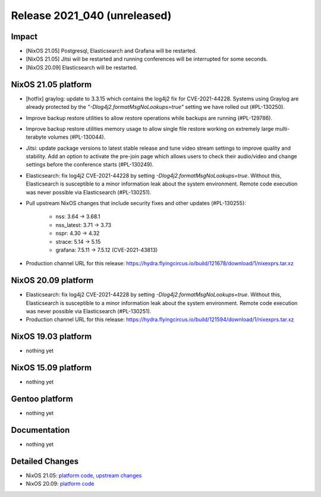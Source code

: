 .. XXX update on release :Publish Date: YYYY-MM-DD

Release 2021_040 (unreleased)
-----------------------------

Impact
^^^^^^

* [NixOS 21.05] Postgresql, Elasticsearch and Grafana will be restarted.
* [NixOS 21.05] Jitsi will be restarted and running conferences will be interrupted for some seconds.
* [NixOS 20.09] Elasticsearch will be restarted.


NixOS 21.05 platform
^^^^^^^^^^^^^^^^^^^^

* [hotfix] graylog: update to 3.3.15 which contains the log4j2 fix for CVE-2021-44228.
  Systems using Graylog are already protected by the `"-Dlog4j2.formatMsgNoLookups=true"`
  setting we have rolled out (#PL-130250).
* Improve backup restore utilities to allow restore operations while backups
  are running (#PL-129786).
* Improve backup restore utilities memory usage to allow single file restore
  working on extremely large multi-terabyte volumes (#PL-130044).
* Jitsi: update package versions to latest stable release and tune video
  stream settings to improve quality and stability.
  Add an option to activate the pre-join page which allows users to check
  their audio/video and change settings before the conference starts (#PL-130249).
* Elasticsearch: fix log4j2 CVE-2021-44228 by setting `-Dlog4j2.formatMsgNoLookups=true`.
  Without this, Elasticsearch is susceptible to a minor information leak about
  the system environment.
  Remote code execution was never possible via Elasticsearch (#PL-130251).
* Pull upstream NixOS changes that include security fixes and other
  updates (#PL-130255):

    * nss: 3.64 -> 3.68.1
    * nss_latest: 3.71 -> 3.73
    * nspr: 4.30 -> 4.32
    * strace: 5.14 -> 5.15
    * grafana: 7.5.11 -> 7.5.12 (CVE-2021-43813)

* Production channel URL for this release: https://hydra.flyingcircus.io/build/121678/download/1/nixexprs.tar.xz

NixOS 20.09 platform
^^^^^^^^^^^^^^^^^^^^

* Elasticsearch: fix log4j2 CVE-2021-44228 by setting `-Dlog4j2.formatMsgNoLookups=true`.
  Without this, Elasticsearch is susceptible to a minor information leak about
  the system environment.
  Remote code execution was never possible via Elasticsearch (#PL-130251).
* Production channel URL for this release: https://hydra.flyingcircus.io/build/121594/download/1/nixexprs.tar.xz


NixOS 19.03 platform
^^^^^^^^^^^^^^^^^^^^

* nothing yet


NixOS 15.09 platform
^^^^^^^^^^^^^^^^^^^^

* nothing yet


Gentoo platform
^^^^^^^^^^^^^^^

* nothing yet


Documentation
^^^^^^^^^^^^^

* nothing yet


Detailed Changes
^^^^^^^^^^^^^^^^

* NixOS 21.05: `platform code <https://github.com/flyingcircusio/fc-nixos/compare/fc/r2021_039/21.05...c755ec59689b3438bc7dfbcfcc273d5016c10bf8>`_,
  `upstream changes <https://github.com/NixOS/nixpkgs/compare/2553aee74fed8c2205a4aeb3ffd206ca14ede60f...c5f1ee982246d09ae7f119c13aafcce90286221d>`_
* NixOS 20.09: `platform code <https://github.com/flyingcircusio/fc-nixos/compare/fc/r2021_030/20.09...3e7b6b1855c16f56fb6e9e4b81a1d8a6c4320bfb>`_

.. vim: set spell spelllang=en:
